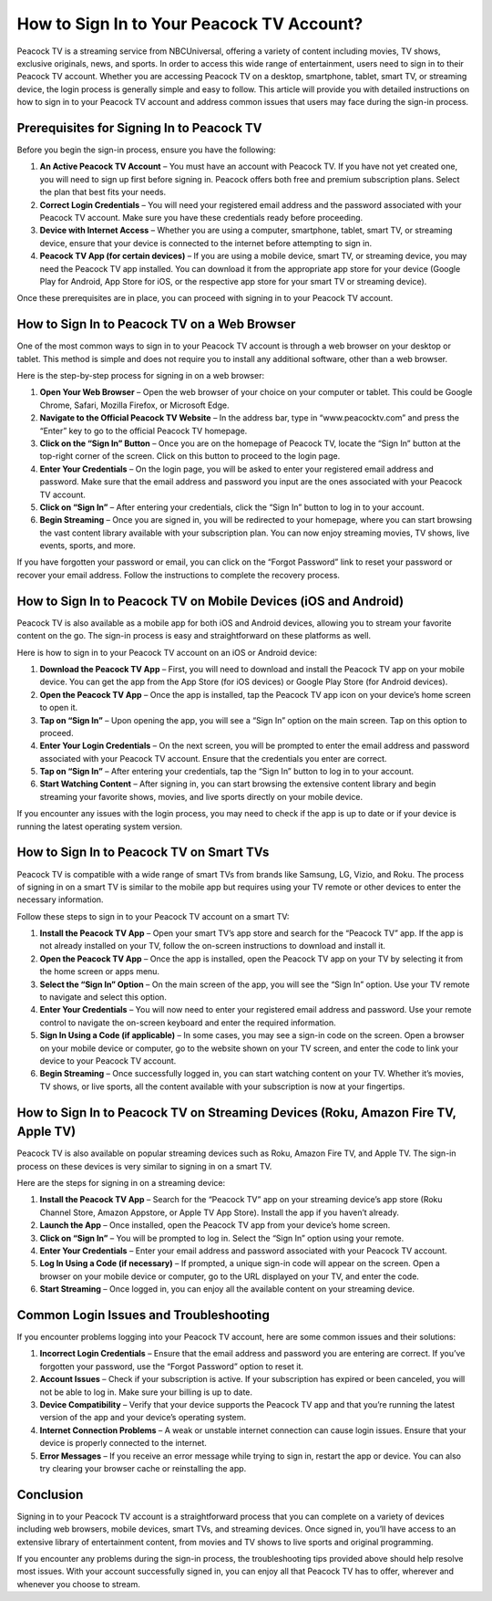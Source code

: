 How to Sign In to Your Peacock TV Account?
========================================

Peacock TV is a streaming service from NBCUniversal, offering a variety of content including movies, TV shows, exclusive originals, news, and sports. In order to access this wide range of entertainment, users need to sign in to their Peacock TV account. Whether you are accessing Peacock TV on a desktop, smartphone, tablet, smart TV, or streaming device, the login process is generally simple and easy to follow. This article will provide you with detailed instructions on how to sign in to your Peacock TV account and address common issues that users may face during the sign-in process.

Prerequisites for Signing In to Peacock TV
---------------------------------------------------

Before you begin the sign-in process, ensure you have the following:

1. **An Active Peacock TV Account** – You must have an account with Peacock TV. If you have not yet created one, you will need to sign up first before signing in. Peacock offers both free and premium subscription plans. Select the plan that best fits your needs.
2. **Correct Login Credentials** – You will need your registered email address and the password associated with your Peacock TV account. Make sure you have these credentials ready before proceeding.
3. **Device with Internet Access** – Whether you are using a computer, smartphone, tablet, smart TV, or streaming device, ensure that your device is connected to the internet before attempting to sign in.
4. **Peacock TV App (for certain devices)** – If you are using a mobile device, smart TV, or streaming device, you may need the Peacock TV app installed. You can download it from the appropriate app store for your device (Google Play for Android, App Store for iOS, or the respective app store for your smart TV or streaming device).

Once these prerequisites are in place, you can proceed with signing in to your Peacock TV account.

How to Sign In to Peacock TV on a Web Browser
---------------------------------------------------

One of the most common ways to sign in to your Peacock TV account is through a web browser on your desktop or tablet. This method is simple and does not require you to install any additional software, other than a web browser.

Here is the step-by-step process for signing in on a web browser:

1. **Open Your Web Browser** – Open the web browser of your choice on your computer or tablet. This could be Google Chrome, Safari, Mozilla Firefox, or Microsoft Edge.
2. **Navigate to the Official Peacock TV Website** – In the address bar, type in “www.peacocktv.com” and press the “Enter” key to go to the official Peacock TV homepage.
3. **Click on the “Sign In” Button** – Once you are on the homepage of Peacock TV, locate the “Sign In” button at the top-right corner of the screen. Click on this button to proceed to the login page.
4. **Enter Your Credentials** – On the login page, you will be asked to enter your registered email address and password. Make sure that the email address and password you input are the ones associated with your Peacock TV account.
5. **Click on “Sign In”** – After entering your credentials, click the “Sign In” button to log in to your account.
6. **Begin Streaming** – Once you are signed in, you will be redirected to your homepage, where you can start browsing the vast content library available with your subscription plan. You can now enjoy streaming movies, TV shows, live events, sports, and more.

If you have forgotten your password or email, you can click on the “Forgot Password” link to reset your password or recover your email address. Follow the instructions to complete the recovery process.

How to Sign In to Peacock TV on Mobile Devices (iOS and Android)
---------------------------------------------------

Peacock TV is also available as a mobile app for both iOS and Android devices, allowing you to stream your favorite content on the go. The sign-in process is easy and straightforward on these platforms as well.

Here is how to sign in to your Peacock TV account on an iOS or Android device:

1. **Download the Peacock TV App** – First, you will need to download and install the Peacock TV app on your mobile device. You can get the app from the App Store (for iOS devices) or Google Play Store (for Android devices).
2. **Open the Peacock TV App** – Once the app is installed, tap the Peacock TV app icon on your device’s home screen to open it.
3. **Tap on “Sign In”** – Upon opening the app, you will see a “Sign In” option on the main screen. Tap on this option to proceed.
4. **Enter Your Login Credentials** – On the next screen, you will be prompted to enter the email address and password associated with your Peacock TV account. Ensure that the credentials you enter are correct.
5. **Tap on “Sign In”** – After entering your credentials, tap the “Sign In” button to log in to your account.
6. **Start Watching Content** – After signing in, you can start browsing the extensive content library and begin streaming your favorite shows, movies, and live sports directly on your mobile device.

If you encounter any issues with the login process, you may need to check if the app is up to date or if your device is running the latest operating system version.

How to Sign In to Peacock TV on Smart TVs
---------------------------------------------------

Peacock TV is compatible with a wide range of smart TVs from brands like Samsung, LG, Vizio, and Roku. The process of signing in on a smart TV is similar to the mobile app but requires using your TV remote or other devices to enter the necessary information.

Follow these steps to sign in to your Peacock TV account on a smart TV:

1. **Install the Peacock TV App** – Open your smart TV’s app store and search for the “Peacock TV” app. If the app is not already installed on your TV, follow the on-screen instructions to download and install it.
2. **Open the Peacock TV App** – Once the app is installed, open the Peacock TV app on your TV by selecting it from the home screen or apps menu.
3. **Select the “Sign In” Option** – On the main screen of the app, you will see the “Sign In” option. Use your TV remote to navigate and select this option.
4. **Enter Your Credentials** – You will now need to enter your registered email address and password. Use your remote control to navigate the on-screen keyboard and enter the required information.
5. **Sign In Using a Code (if applicable)** – In some cases, you may see a sign-in code on the screen. Open a browser on your mobile device or computer, go to the website shown on your TV screen, and enter the code to link your device to your Peacock TV account.
6. **Begin Streaming** – Once successfully logged in, you can start watching content on your TV. Whether it’s movies, TV shows, or live sports, all the content available with your subscription is now at your fingertips.

How to Sign In to Peacock TV on Streaming Devices (Roku, Amazon Fire TV, Apple TV)
---------------------------------------------------

Peacock TV is also available on popular streaming devices such as Roku, Amazon Fire TV, and Apple TV. The sign-in process on these devices is very similar to signing in on a smart TV.

Here are the steps for signing in on a streaming device:

1. **Install the Peacock TV App** – Search for the “Peacock TV” app on your streaming device’s app store (Roku Channel Store, Amazon Appstore, or Apple TV App Store). Install the app if you haven’t already.
2. **Launch the App** – Once installed, open the Peacock TV app from your device’s home screen.
3. **Click on “Sign In”** – You will be prompted to log in. Select the “Sign In” option using your remote.
4. **Enter Your Credentials** – Enter your email address and password associated with your Peacock TV account.
5. **Log In Using a Code (if necessary)** – If prompted, a unique sign-in code will appear on the screen. Open a browser on your mobile device or computer, go to the URL displayed on your TV, and enter the code.
6. **Start Streaming** – Once logged in, you can enjoy all the available content on your streaming device.

Common Login Issues and Troubleshooting
---------------------------------------------------

If you encounter problems logging into your Peacock TV account, here are some common issues and their solutions:

1. **Incorrect Login Credentials** – Ensure that the email address and password you are entering are correct. If you’ve forgotten your password, use the “Forgot Password” option to reset it.
2. **Account Issues** – Check if your subscription is active. If your subscription has expired or been canceled, you will not be able to log in. Make sure your billing is up to date.
3. **Device Compatibility** – Verify that your device supports the Peacock TV app and that you’re running the latest version of the app and your device’s operating system.
4. **Internet Connection Problems** – A weak or unstable internet connection can cause login issues. Ensure that your device is properly connected to the internet.
5. **Error Messages** – If you receive an error message while trying to sign in, restart the app or device. You can also try clearing your browser cache or reinstalling the app.

Conclusion
-----------

Signing in to your Peacock TV account is a straightforward process that you can complete on a variety of devices including web browsers, mobile devices, smart TVs, and streaming devices. Once signed in, you’ll have access to an extensive library of entertainment content, from movies and TV shows to live sports and original programming. 

If you encounter any problems during the sign-in process, the troubleshooting tips provided above should help resolve most issues. With your account successfully signed in, you can enjoy all that Peacock TV has to offer, wherever and whenever you choose to stream.
